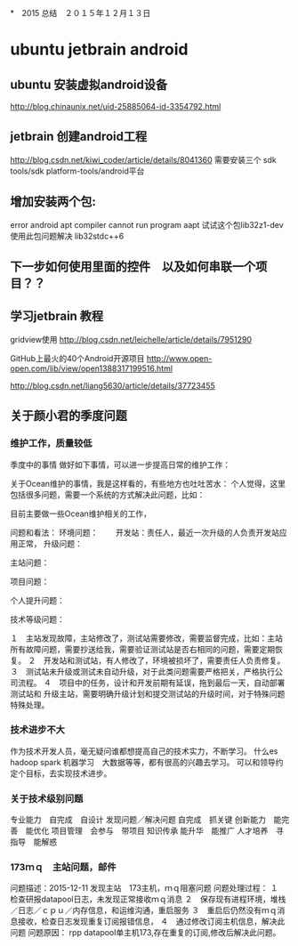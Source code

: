 *　2015 总结　２０１５年１２月１３日
* ubuntu jetbrain android

** ubuntu 安装虚拟android设备
http://blog.chinaunix.net/uid-25885064-id-3354792.html
  
** jetbrain 创建android工程
http://blog.csdn.net/kiwi_coder/article/details/8041360
需要安装三个  sdk tools/sdk platform-tools/android平台 

** 增加安装两个包:
error android apt compiler cannot run program aapt
试试这个包lib32z1-dev 使用此包问题解决
lib32stdc++6

** 下一步如何使用里面的控件　以及如何串联一个项目？？
** 学习jetbrain 教程

gridview使用
   http://blog.csdn.net/leichelle/article/details/7951290

GitHub上最火的40个Android开源项目
http://www.open-open.com/lib/view/open1388317199516.html

http://blog.csdn.net/liang5630/article/details/37723455

** 关于颜小君的季度问题

*** 维护工作，质量较低
季度中的事情
做好如下事情，可以进一步提高日常的维护工作：

关于Ocean维护的事情，我是这样看的，有些地方也吐吐苦水：
个人觉得，这里包括很多问题，需要一个系统的方式解决此问题，比如：

目前主要做一些Ocean维护相关的工作，

问题和看法：
环境问题：
　　开发站：责任人，最近一次升级的人负责开发站应用正常，
升级问题：

主站问题：

项目问题：

个人提升问题：

技术等级问题：



１　主站发现故障，主站修改了，测试站需要修改，需要监督完成，比如：主站
所有故障问题，需要抄送给我，需要验证测试站是否右相同的问题，需要定期恢复。
２　开发站和测试站，有人修改了，环境被损坏了，需要责任人负责修复。
３　测试站未升级或测试未自动升级，对于此类问题需要严格把关，严格执行公
司流程。
４　项目中的任务，设计和开发前期有延误，拖到最后一天，自动部署测试站和
升级主站，需要明确升级计划和提交测试站的升级时间，对于特殊问题特殊处理。

*** 技术进步不大
作为技术开发人员，毫无疑问谁都想提高自己的技术实力，不断学习。
什么es hadoop spark 机器学习　大数据等等，都有很高的兴趣去学习。
可以和领导约定个目标，去实现技术进步。

*** 关于技术级别问题
专业能力　自完成　自设计
发现问题／解决问题 自完成　抓关键
创新能力　能完善　能优化
项目管理　会参与　带项目
知识传承  能升华　能推广
人才培养　寻指导　能解惑
    
*** 173ｍｑ　主站问题，邮件
问题描述：2015-12-11
发现主站　173主机，ｍｑ阻塞问题
问题处理过程：
１　检查研报datapool日志，未发现正常接收ｍｑ消息
２　保存现有进程环境，堆栈／日志／ｃｐｕ／内存信息，和运维沟通，重启服务
３　重启后仍然没有ｍｑ消息接收，检查日志发现重复订阅报错信息，
４　通过修改订阅主机信息，解决此问题
问题原因：
rpp datapool单主机173,存在重复的订阅,修改后解决此问题。
